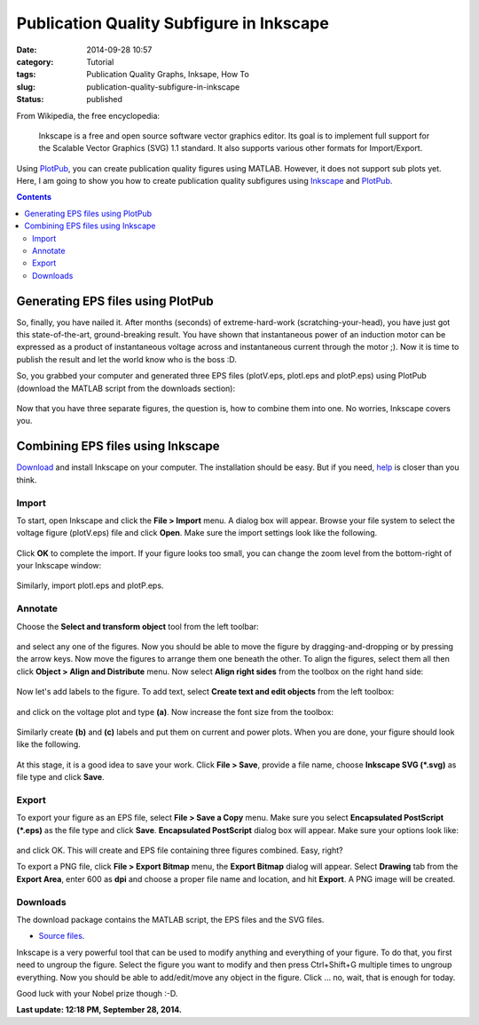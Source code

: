 Publication Quality Subfigure in Inkscape
#########################################
:date: 2014-09-28 10:57
:category: Tutorial
:tags: Publication Quality Graphs, Inksape, How To
:slug: publication-quality-subfigure-in-inkscape
:status: published

From Wikipedia, the free encyclopedia:

    Inkscape is a free and open source software vector graphics editor.
    Its goal is to implement full support for the Scalable Vector
    Graphics (SVG) 1.1 standard. It also supports various other formats
    for Import/Export.

Using PlotPub_, you can create publication quality figures using MATLAB. 
However, it does not support sub plots yet. Here, I am going to show you how to
create publication quality subfigures using
`Inkscape <http://www.inkscape.org/>`__ and PlotPub_.

.. contents::

Generating EPS files using PlotPub
==================================

So, finally, you have nailed it. After months (seconds) of
extreme-hard-work (scratching-your-head), you have just got this
state-of-the-art, ground-breaking result. You have shown that
instantaneous power of an induction motor can be expressed as a product
of instantaneous voltage across and instantaneous current through the
motor ;). Now it is time to publish the result and let the world know
who is the boss :D.

So, you grabbed your computer and generated three EPS files (plotV.eps,
plotI.eps and plotP.eps) using PlotPub (download the MATLAB script from
the downloads section):

.. figure:: {attach}images/inkscape_tutorial_plotV.png

.. figure:: {attach}images/inkscape_tutorial_plotI.png

.. figure:: {attach}images/inkscape_tutorial_plotP.png


Now that you have three separate figures, the question is, how to
combine them into one. No worries, Inkscape covers you.

Combining EPS files using Inkscape
==================================

`Download <http://www.inkscape.org/en/download/>`__ and install Inkscape
on your computer. The installation should be easy. But if you need,
`help <http://wiki.inkscape.org/wiki/index.php/Installing_Inkscape>`__
is closer than you think.

Import
------

To start, open Inkscape and click the **File > Import** menu. A dialog
box will appear. Browse your file system to select the voltage figure
(plotV.eps) file and click **Open**. Make sure the import settings look
like the following.

.. figure:: {attach}images/inkscape_tutorial_import_settings.png

Click **OK** to complete the import. If your figure looks too small, you 
can change the zoom level from the bottom-right of your Inkscape window: 

.. figure:: {attach}images/inkscape_tutorial_zoom.png

Similarly, import plotI.eps and plotP.eps.

Annotate
--------

Choose the **Select and transform object** tool from the left toolbar:

.. figure:: {attach}images/inkscape_tutorial_select_tool.png

and select any one of the figures. Now you should
be able to move the figure by dragging-and-dropping or by pressing the
arrow keys. Now move the figures to arrange them one beneath the other.
To align the figures, select them all then click **Object > Align and
Distribute** menu. Now select **Align right sides** from the toolbox on
the right hand side:

.. figure:: {attach}images/inkscape_tutorial_align_right.png

Now let's add labels to the figure. To add text, select **Create text
and edit objects** from the left toolbox:

.. figure:: {attach}images/inkscape_tutorial_edit_text.png
    :align: center

and click on the voltage plot and type **(a)**. Now increase the font
size from the toolbox:

.. figure:: {attach}images/inkscape_tutorial_font.png

Similarly create **(b)** and
**(c)** labels and put them on current and power plots. When you are
done, your figure should look like the following.

.. figure:: {attach}images/inkscape_tutorial_combined1.png

At this stage, it is a good idea to save your work. Click **File >
Save**, provide a file name, choose **Inkscape SVG (\*.svg)** as file
type and click **Save**.

Export
------

To export your figure as an EPS file, select **File > Save a Copy**
menu. Make sure you select **Encapsulated PostScript (\*.eps)** as the
file type and click **Save**. **Encapsulated PostScript** dialog box
will appear. Make sure your options look like: 

.. figure:: {attach}images/inkscape_tutorial_EPS_options.png

and click OK. This will create and EPS file containing three figures
combined. Easy, right?

To export a PNG file, click **File > Export Bitmap** menu, the **Export
Bitmap** dialog will appear. Select **Drawing** tab from the **Export
Area**, enter 600 as **dpi** and choose a proper file name and location,
and hit **Export**. A PNG image will be created.

Downloads
---------

The download package contains the MATLAB script, the EPS files and the
SVG files.

- `Source files <{attach}source/inkscape_tutorial_source.zip>`__. 

Inkscape is a very powerful tool that can be used to modify anything and
everything of your figure. To do that, you first need to ungroup the
figure. Select the figure you want to modify and then press Ctrl+Shift+G
multiple times to ungroup everything. Now you should be able to
add/edit/move any object in the figure. Click ... no, wait, that is
enough for today.

Good luck with your Nobel prize though :-D.

**Last update: 12:18 PM, September 28, 2014.**

.. _PlotPub: /projects/publication-quality-graphs-matlab/
